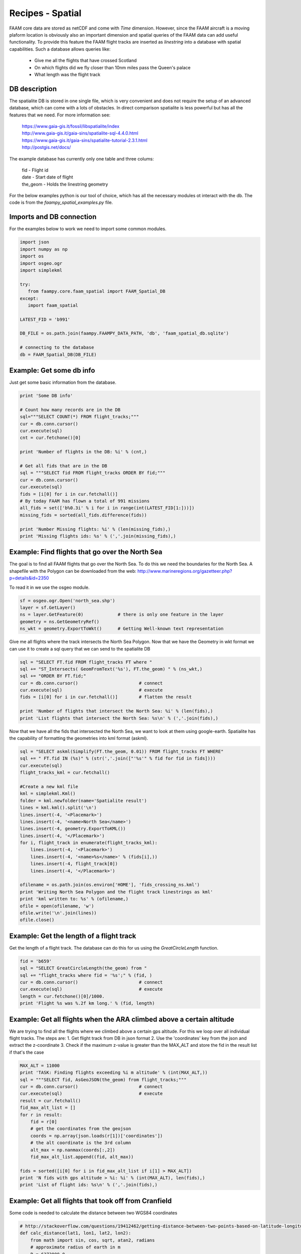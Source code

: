 

Recipes - Spatial
=================

FAAM core data are stored as netCDF and come with *Time* dimension. However, since the FAAM aircraft is a moving plaform location is obviously also an important dimension and spatial queries of the FAAM data can add useful functionality. To provide this feature the FAAM flight tracks are inserted as *linestring* into a database with spatial capabilities. Such a database allows queries like:

  * Give me all the flights that have crossed Scotland
  * On which flights did we fly closer than 10nm miles pass the Queen's palace
  * What length was the flight track

  
DB description
--------------

The spatialite DB is stored in one single file, which is very convenient and does not require the setup of an advanced database, which can come with a lots of obstacles. In direct comparison spatialite is less powerful but has all the features that we need. For more information see:

  | https://www.gaia-gis.it/fossil/libspatialite/index    
  | http://www.gaia-gis.it/gaia-sins/spatialite-sql-4.4.0.html
  | https://www.gaia-gis.it/gaia-sins/spatialite-tutorial-2.3.1.html    
  | http://postgis.net/docs/

The example database has currently only one table and three colums:

  | fid      - Flight id
  | date     - Start date of flight
  | the_geom - Holds the linestring geometry
    

For the below examples python is our tool of choice, which has all the necessary modules ot interact with the db. The code is from the *faampy_spatial_examples.py* file.


Imports and DB connection
-------------------------

For the examples below to work we need to import some common modules.

.. code-block:: python

   import json
   import numpy as np
   import os
   import osgeo.ogr
   import simplekml
   
   try:
      from faampy.core.faam_spatial import FAAM_Spatial_DB
   except:
      import faam_spatial
   
   LATEST_FID = 'b991'
   
   DB_FILE = os.path.join(faampy.FAAMPY_DATA_PATH, 'db', 'faam_spatial_db.sqlite')
   
   # connecting to the database
   db = FAAM_Spatial_DB(DB_FILE)


Example: Get some db info
-------------------------

Just get some basic information from the database.

.. code-block:: python

   print 'Some DB info'
   
   # Count how many records are in the DB
   sql="""SELECT COUNT(*) FROM flight_tracks;"""
   cur = db.conn.cursor()
   cur.execute(sql)
   cnt = cur.fetchone()[0]
   
   print 'Number of flights in the DB: %i' % (cnt,)

   # Get all fids that are in the DB
   sql = """SELECT fid FROM flight_tracks ORDER BY fid;"""
   cur = db.conn.cursor()
   cur.execute(sql)
   fids = [i[0] for i in cur.fetchall()]
   # By today FAAM has flown a total of 991 missions
   all_fids = set(['b%0.3i' % i for i in range(int(LATEST_FID[1:]))])
   missing_fids = sorted(all_fids.difference(fids))
   
   print 'Number Missing flights: %i' % (len(missing_fids),) 
   print 'Missing flights ids: %s' % (','.join(missing_fids),)


Example: Find flights that go over the North Sea
------------------------------------------------

The goal is to find all FAAM flights that go over the North Sea. To do this we need
the boundaries for the North Sea. A shapefile with the Polygon can be downloaded from
the web:
http://www.marineregions.org/gazetteer.php?p=details&id=2350

To read it in we use the osgeo module.

.. code-block:: python

   sf = osgeo.ogr.Open('north_sea.shp')
   layer = sf.GetLayer()
   ns = layer.GetFeature(0)             # there is only one feature in the layer
   geometry = ns.GetGeometryRef()
   ns_wkt = geometry.ExportToWkt()      # Getting Well-known text representation 

Give me all flights where the track intersects the North Sea Polygon. Now that
we have the Geometry in wkt format we can use it to create a sql query that we
can send to the spatialite DB

.. code-block:: python

   sql = "SELECT FT.fid FROM flight_tracks FT where "
   sql += "ST_Intersects( GeomFromText('%s'), FT.the_geom) " % (ns_wkt,)
   sql += "ORDER BY FT.fid;" 
   cur = db.conn.cursor()                       # connect
   cur.execute(sql)                             # execute
   fids = [i[0] for i in cur.fetchall()]        # flatten the result
   
   print 'Number of flights that intersect the North Sea: %i' % (len(fids),)
   print 'List flights that intersect the North Sea: %s\n' % (','.join(fids),)
      
Now that we have all the fids that intersected the North Sea, we want
to look at them using google-earth. Spatialite has the capability of
formatting the geometries into kml format (askml).

.. code-block:: python

   sql = "SELECT askml(Simplify(FT.the_geom, 0.01)) FROM flight_tracks FT WHERE"
   sql += " FT.fid IN (%s)" % (str(','.join(["'%s'" % fid for fid in fids])))
   cur.execute(sql)
   flight_tracks_kml = cur.fetchall()
      
   #Create a new kml file
   kml = simplekml.Kml()
   folder = kml.newfolder(name='Spatialite result')
   lines = kml.kml().split('\n')
   lines.insert(-4, '<Placemark>')
   lines.insert(-4, '<name>North Sea</name>')
   lines.insert(-4, geometry.ExportToKML())
   lines.insert(-4, '</Placemark>')
   for i, flight_track in enumerate(flight_tracks_kml):
       lines.insert(-4, '<Placemark>')
       lines.insert(-4, '<name>%s</name>' % (fids[i],))
       lines.insert(-4, flight_track[0])
       lines.insert(-4, '</Placemark>')

   ofilename = os.path.join(os.environ['HOME'], 'fids_crossing_ns.kml')
   print 'Writing North Sea Polygon and the flight track linestrings as kml'
   print 'kml written to: %s' % (ofilename,)
   ofile = open(ofilename, 'w')
   ofile.write('\n'.join(lines))
   ofile.close()


Example: Get the length of a flight track
------------------------------------------

Get the length of a flight track. The database can do this for us
using the *GreatCircleLength* function.

.. code-block:: python

   fid = 'b659'
   sql = "SELECT GreatCircleLength(the_geom) from "
   sql += "flight_tracks where fid = '%s';" % (fid, )
   cur = db.conn.cursor()                       # connect
   cur.execute(sql)                             # execute
   length = cur.fetchone()[0]/1000.
   print 'Flight %s was %.2f km long.' % (fid, length)
   
   
Example: Get all flights when the ARA climbed above a certain altitude
----------------------------------------------------------------------

We are trying to find all the flights where we climbed above a certain gps 
altitude. For this we loop over all individual flight tracks. The steps are:
1. Get flight track from DB in json format
2. Use the 'coordinates' key from the json and extract the z-coordinate
3. Check if the maximum z-value is greater than the MAX_ALT and store
the fid in the result list if that's the case
   
   
.. code-block:: python

   MAX_ALT = 11000
   print 'TASK: Finding flights exceeding %i m altitude' % (int(MAX_ALT,))
   sql = """SELECT fid, AsGeoJSON(the_geom) from flight_tracks;"""
   cur = db.conn.cursor()                       # connect
   cur.execute(sql)                             # execute
   result = cur.fetchall()
   fid_max_alt_list = []
   for r in result:
       fid = r[0]
       # get the coordinates from the geojson
       coords = np.array(json.loads(r[1])['coordinates'])   
       # the alt coordinate is the 3rd column
       alt_max = np.nanmax(coords[:,2])                     
       fid_max_alt_list.append((fid, alt_max))
   
   fids = sorted([i[0] for i in fid_max_alt_list if i[1] > MAX_ALT])
   print 'N fids with gps altitude > %i: %i' % (int(MAX_ALT), len(fids),)
   print 'List of flight ids: %s\n' % (','.join(fids),)


Example: Get all flights that took off from Cranfield
-----------------------------------------------------------------
Some code is needed to calculate the distance between two WGS84 coordinates   
   
.. code-block:: python   
    
   # http://stackoverflow.com/questions/19412462/getting-distance-between-two-points-based-on-latitude-longitude-python
   def calc_distance(lat1, lon1, lat2, lon2):
       from math import sin, cos, sqrt, atan2, radians
       # approximate radius of earth in m
       R = 6373000.0
       lat1 = radians(lat1)
       lon1 = radians(lon1)
       lat2 = radians(lat2)
       lon2 = radians(lon2)
       dlon = lon2 - lon1
       dlat = lat2 - lat1
       a = sin(dlat / 2)**2 + cos(lat1) * cos(lat2) * sin(dlon / 2)**2
       c = 2 * atan2(sqrt(a), sqrt(1 - a))
   
       distance = R * c
       return distance

This is the code to get all the flights from the database.
        
.. code-block:: python   

   print 'TASK: Finding flights that took off in Cranfield in every year'
   Cranfield_Coords = (52.072222, -0.616667)    # Cranfield Airport coordinates    
   # in m; the distance is rather large to cover flights
   # when the GIN didn't work straight away
   MAX_DISTANCE = 15000                         
   sql = """SELECT fid, date, AsGeoJSON(the_geom) from flight_tracks order by date;"""
   cur = db.conn.cursor()                       # connect
   cur.execute(sql)                             # execute
   result = cur.fetchall()
   # get a list of all years for which we do the analysis
   years = list(set([r[1].split('-')[0] for r in result]))
   dist_dict = {}
   for y in years:
       dist_dict[y] = []
   
   for r in result:
       fid = r[0]
       # get the coordinates from the geojson
       coords = np.array(json.loads(r[2])['coordinates'])
       # extract year string from sql result
       year = r[1].split('-')[0]
       lat1, lon1 = Cranfield_Coords
       # pull coordinates form the very first array
       lon2 = coords[0, 0]
       lat2 = coords[0, 1]
       dist = calc_distance(lat1, lon1, lat2, lon2)
       if dist < MAX_DISTANCE:
           dist_dict[year].append((fid, dist))
   
   # print summary
   total = 0
   # print the number for every year
   for year in sorted(dist_dict.keys()):
       n = len(dist_dict[year])
       total += n
       print('%7s: %3s' % (year, n))
   print('%7s: %3s' % ('total', total))   
      
